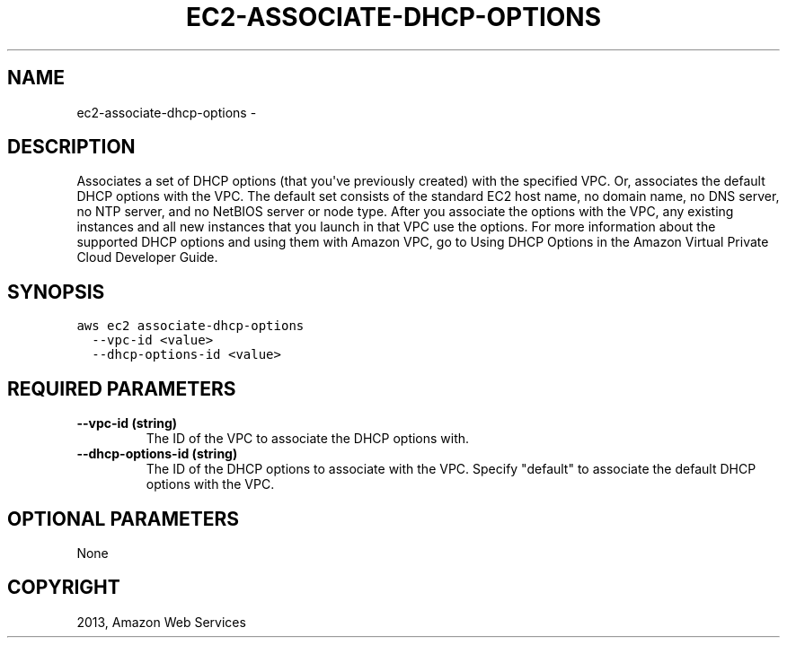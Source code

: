.TH "EC2-ASSOCIATE-DHCP-OPTIONS" "1" "March 09, 2013" "0.8" "aws-cli"
.SH NAME
ec2-associate-dhcp-options \- 
.
.nr rst2man-indent-level 0
.
.de1 rstReportMargin
\\$1 \\n[an-margin]
level \\n[rst2man-indent-level]
level margin: \\n[rst2man-indent\\n[rst2man-indent-level]]
-
\\n[rst2man-indent0]
\\n[rst2man-indent1]
\\n[rst2man-indent2]
..
.de1 INDENT
.\" .rstReportMargin pre:
. RS \\$1
. nr rst2man-indent\\n[rst2man-indent-level] \\n[an-margin]
. nr rst2man-indent-level +1
.\" .rstReportMargin post:
..
.de UNINDENT
. RE
.\" indent \\n[an-margin]
.\" old: \\n[rst2man-indent\\n[rst2man-indent-level]]
.nr rst2man-indent-level -1
.\" new: \\n[rst2man-indent\\n[rst2man-indent-level]]
.in \\n[rst2man-indent\\n[rst2man-indent-level]]u
..
.\" Man page generated from reStructuredText.
.
.SH DESCRIPTION
.sp
Associates a set of DHCP options (that you\(aqve previously created) with the
specified VPC. Or, associates the default DHCP options with the VPC. The default
set consists of the standard EC2 host name, no domain name, no DNS server, no
NTP server, and no NetBIOS server or node type. After you associate the options
with the VPC, any existing instances and all new instances that you launch in
that VPC use the options. For more information about the supported DHCP options
and using them with Amazon VPC, go to Using DHCP Options in the Amazon Virtual
Private Cloud Developer Guide.
.SH SYNOPSIS
.sp
.nf
.ft C
aws ec2 associate\-dhcp\-options
  \-\-vpc\-id <value>
  \-\-dhcp\-options\-id <value>
.ft P
.fi
.SH REQUIRED PARAMETERS
.INDENT 0.0
.TP
.B \fB\-\-vpc\-id\fP  (string)
The ID of the VPC to associate the DHCP options with.
.TP
.B \fB\-\-dhcp\-options\-id\fP  (string)
The ID of the DHCP options to associate with the VPC. Specify "default" to
associate the default DHCP options with the VPC.
.UNINDENT
.SH OPTIONAL PARAMETERS
.sp
None
.SH COPYRIGHT
2013, Amazon Web Services
.\" Generated by docutils manpage writer.
.
